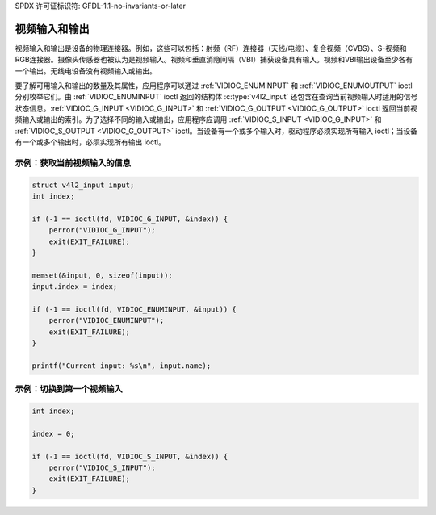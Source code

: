 SPDX 许可证标识符: GFDL-1.1-no-invariants-or-later

.. _video:

************************
视频输入和输出
************************

视频输入和输出是设备的物理连接器。例如，这些可以包括：射频（RF）连接器（天线/电缆）、复合视频（CVBS）、S-视频和RGB连接器。摄像头传感器也被认为是视频输入。视频和垂直消隐间隔（VBI）捕获设备具有输入。视频和VBI输出设备至少各有一个输出。无线电设备没有视频输入或输出。

要了解可用输入和输出的数量及其属性，应用程序可以通过 :ref:`VIDIOC_ENUMINPUT` 和 :ref:`VIDIOC_ENUMOUTPUT` ioctl 分别枚举它们。由 :ref:`VIDIOC_ENUMINPUT` ioctl 返回的结构体 :c:type:`v4l2_input` 还包含在查询当前视频输入时适用的信号状态信息。:ref:`VIDIOC_G_INPUT <VIDIOC_G_INPUT>` 和 :ref:`VIDIOC_G_OUTPUT <VIDIOC_G_OUTPUT>` ioctl 返回当前视频输入或输出的索引。为了选择不同的输入或输出，应用程序应调用 :ref:`VIDIOC_S_INPUT <VIDIOC_G_INPUT>` 和 :ref:`VIDIOC_S_OUTPUT <VIDIOC_G_OUTPUT>` ioctl。当设备有一个或多个输入时，驱动程序必须实现所有输入 ioctl；当设备有一个或多个输出时，必须实现所有输出 ioctl。

示例：获取当前视频输入的信息
==================================================

.. code-block:: c

    struct v4l2_input input;
    int index;

    if (-1 == ioctl(fd, VIDIOC_G_INPUT, &index)) {
	perror("VIDIOC_G_INPUT");
	exit(EXIT_FAILURE);
    }

    memset(&input, 0, sizeof(input));
    input.index = index;

    if (-1 == ioctl(fd, VIDIOC_ENUMINPUT, &input)) {
	perror("VIDIOC_ENUMINPUT");
	exit(EXIT_FAILURE);
    }

    printf("Current input: %s\n", input.name);

示例：切换到第一个视频输入
===========================================

.. code-block:: c

    int index;

    index = 0;

    if (-1 == ioctl(fd, VIDIOC_S_INPUT, &index)) {
	perror("VIDIOC_S_INPUT");
	exit(EXIT_FAILURE);
    }
